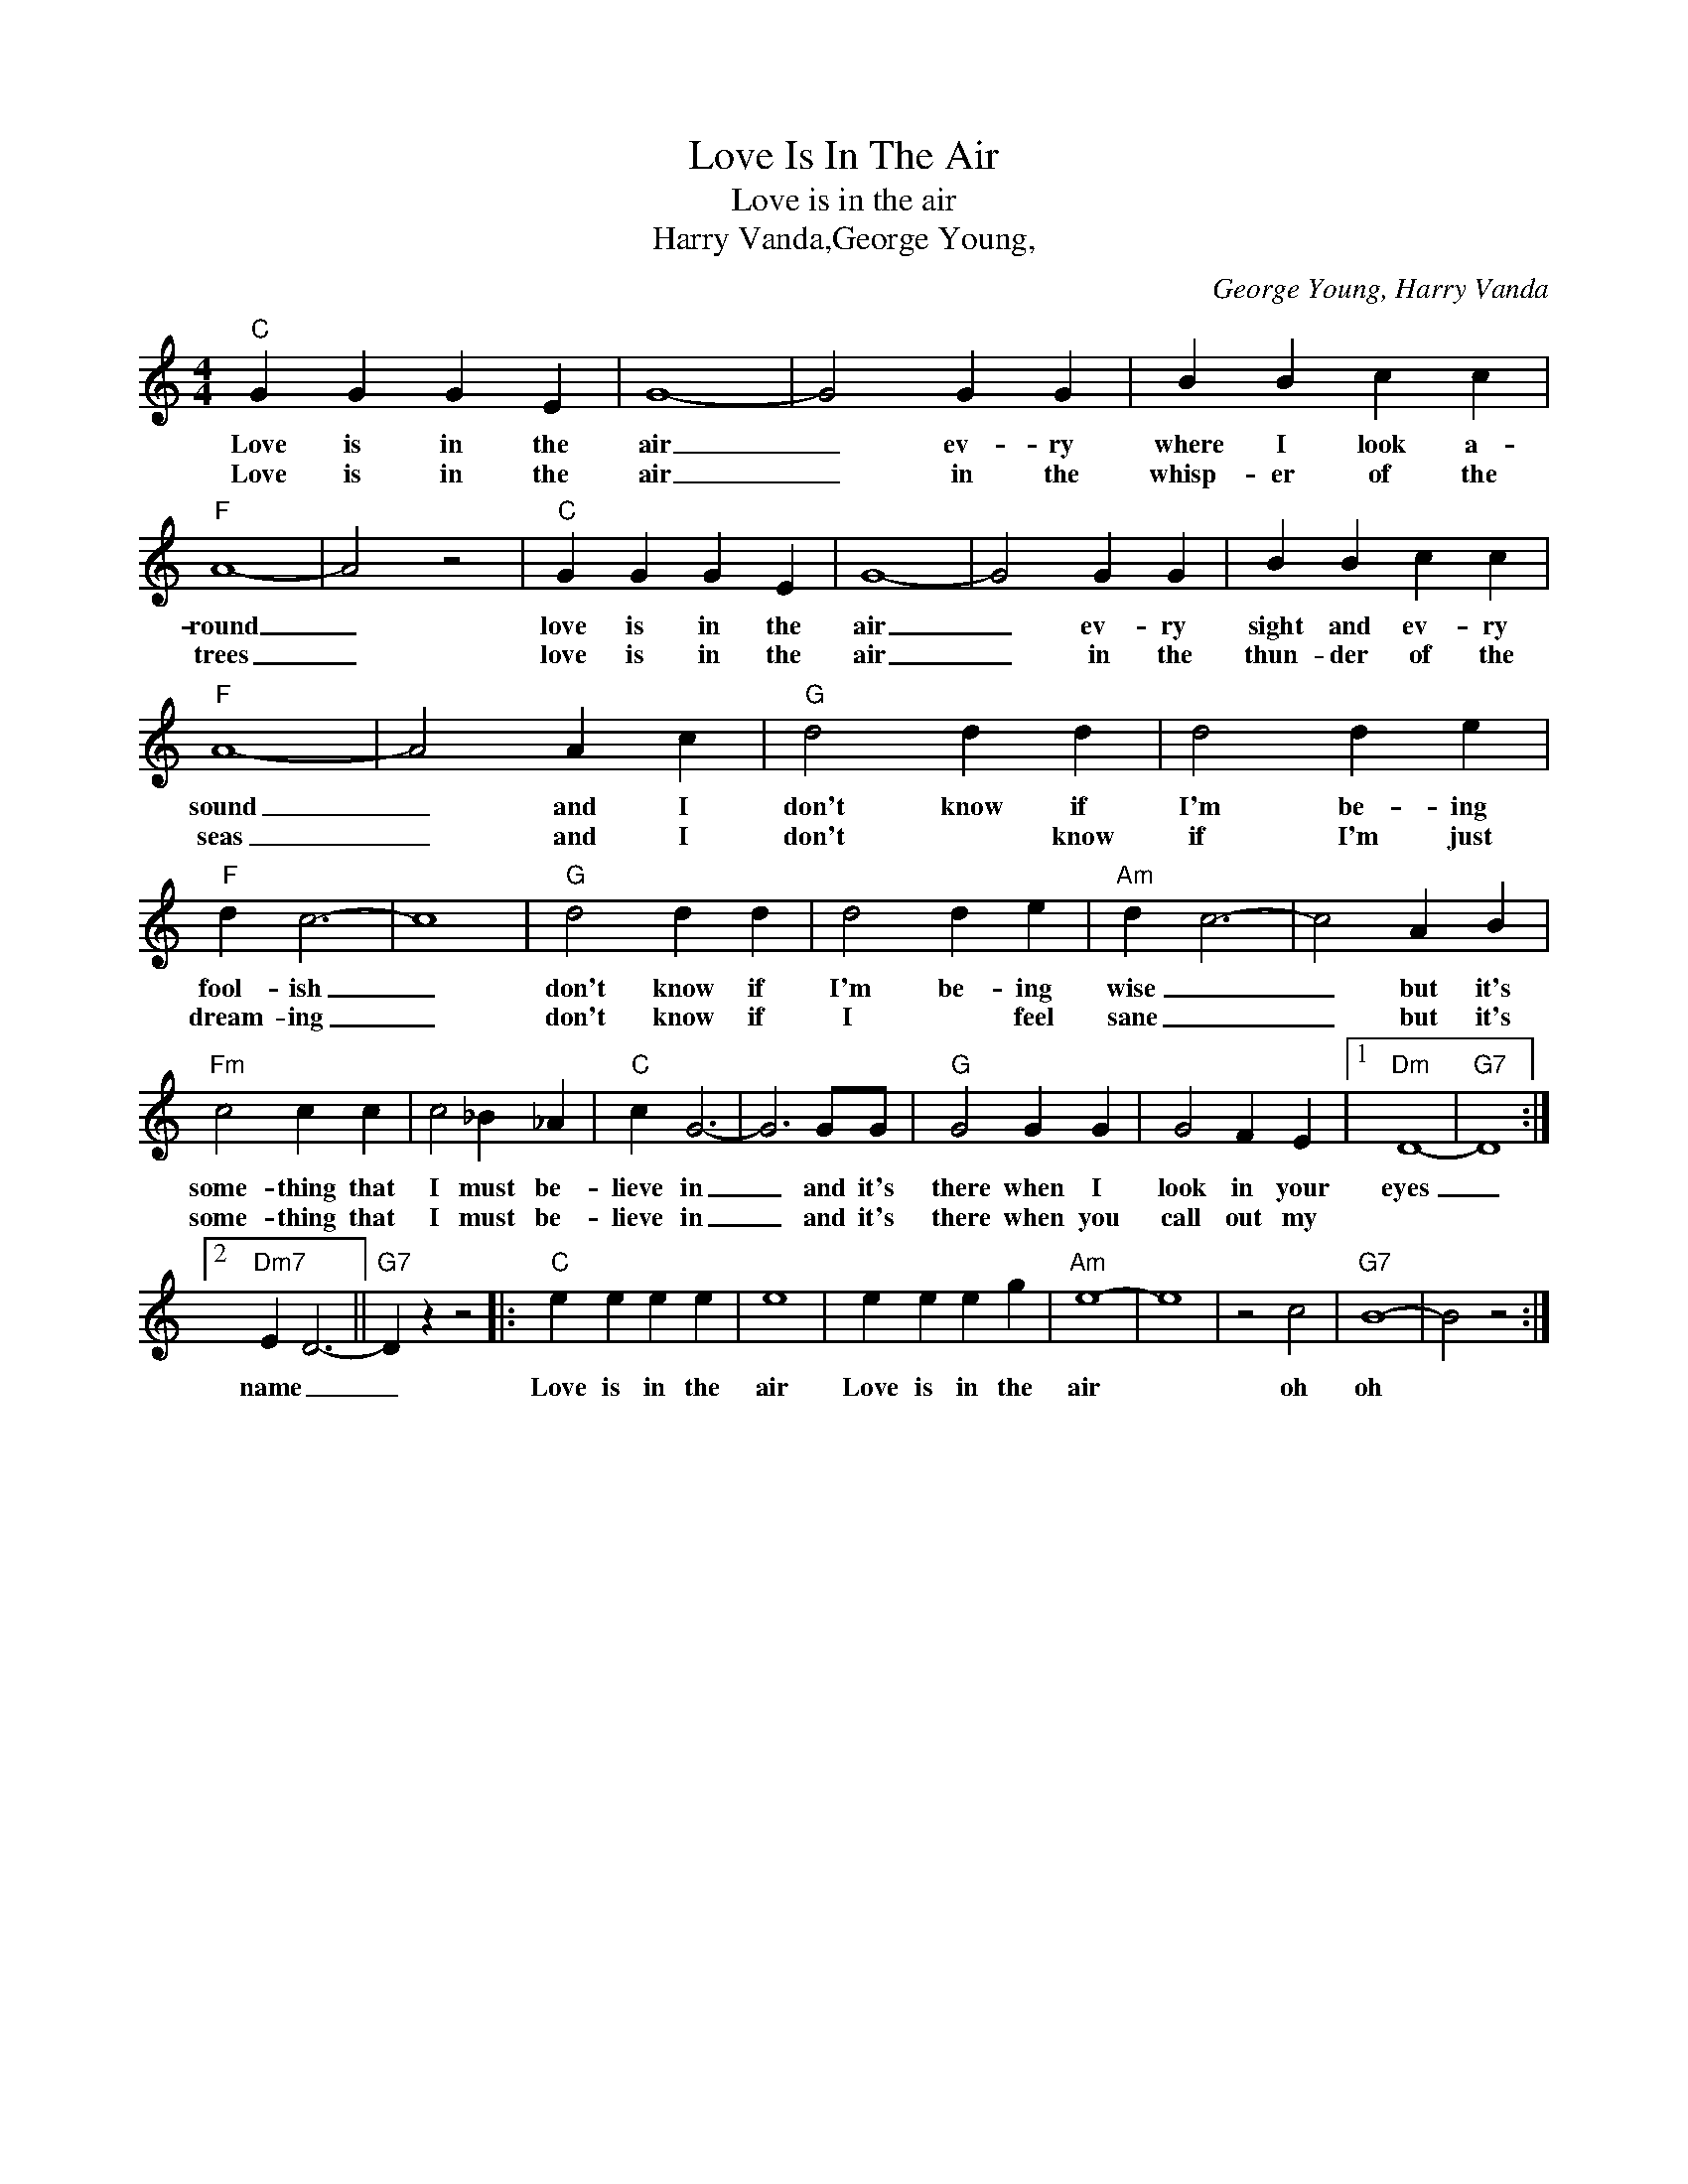 X:1
T:Love Is In The Air
T:Love is in the air
T:Harry Vanda,George Young,
C:George Young, Harry Vanda
Z:All Rights Reserved
L:1/4
M:4/4
K:C
V:1 treble 
%%MIDI program 4
V:1
"C" G G G E | G4- | G2 G G | B B c c |"F" A4- | A2 z2 |"C" G G G E | G4- | G2 G G | B B c c | %10
w: Love is in the|air|_ ev- ry|where I look a-|round|_|love is in the|air|_ ev- ry|sight and ev- ry|
w: Love is in the|air|_ in the|whisp- er of the|trees|_|love is in the|air|_ in the|thun- der of the|
"F" A4- | A2 A c |"G" d2 d d | d2 d e |"F" d c3- | c4 |"G" d2 d d | d2 d e |"Am" d c3- | c2 A B | %20
w: sound|_ and I|don't know if|I'm be- ing|fool- ish|_|don't know if|I'm be- ing|wise _|_ but it's|
w: seas|_ and I|don't * know|if I'm just|dream- ing|_|don't know if|I * feel|sane _|_ but it's|
"Fm" c2 c c | c2 _B _A |"C" c G3- | G3 G/G/ |"G" G2 G G | G2 F E |1"Dm" D4- |"G7" D4 :|2 %28
w: some- thing that|I must be-|lieve in|_ and it's|there when I|look in your|eyes|_|
w: some- thing that|I must be-|lieve in|_ and it's|there when you|call out my|||
"Dm7" E D3- ||"G7" D z z2 |:"C" e e e e | e4 | e e e g |"Am" e4- | e4 | z2 c2 |"G7" B4- | B2 z2 :| %38
w: name _|_|Love is in the|air|Love is in the|air||oh|oh||
w: ||||||||||

